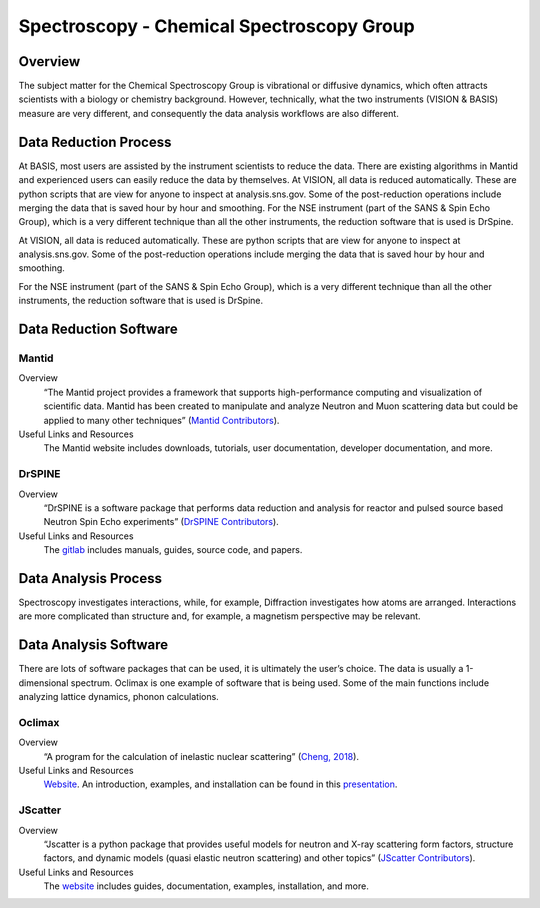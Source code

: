 Spectroscopy - Chemical Spectroscopy Group
==================================

.. _spectroscopy_chemical:

Overview
-----------------------------------
The subject matter for the Chemical Spectroscopy Group is vibrational or 
diffusive dynamics, which often attracts scientists with a biology or chemistry 
background. However, technically, what the two instruments (VISION & BASIS) 
measure are very different, and consequently the data analysis workflows 
are also different.

Data Reduction Process
-----------------------------------
At BASIS, most users are assisted by the instrument scientists to reduce 
the data. There are existing algorithms in Mantid and experienced users 
can easily reduce the data by themselves. At VISION, all data is reduced 
automatically. These are python scripts that are view for anyone to inspect 
at analysis.sns.gov. Some of the post-reduction operations include merging 
the data that is saved hour by hour and smoothing. For the NSE instrument 
(part of the SANS & Spin Echo Group), which is a very different technique 
than all the other instruments, the reduction software that is used is DrSpine.

At VISION, all data is reduced automatically. These are python scripts that 
are view for anyone to inspect at analysis.sns.gov. Some of the post-reduction 
operations include merging the data that is saved hour by hour and smoothing.

For the NSE instrument (part of the SANS & Spin Echo Group), which is a very 
different technique than all the other instruments, the reduction software 
that is used is DrSpine.

Data Reduction Software
-----------------------------------

Mantid
```````````````````````````````
Overview
    “The Mantid project provides a framework that supports high-performance 
    computing and visualization of scientific data. Mantid has been created 
    to manipulate and analyze Neutron and Muon scattering data but could be 
    applied to many other techniques” (`Mantid Contributors <https://mantidproject.org/Mantid_About.html>`_).
Useful Links and Resources
    The Mantid website includes downloads, tutorials, user documentation, 
    developer documentation, and more.

DrSPINE
```````````````````````````````
Overview
    “DrSPINE is a software package that performs data reduction and analysis 
    for reactor and pulsed source based Neutron Spin Echo experiments” (`DrSPINE Contributors <https://jugit.fz-juelich.de/nse/drspine/-/tree/pztest>`_).

Useful Links and Resources
    The `gitlab <https://jugit.fz-juelich.de/nse/drspine/-/tree/pztest>`_ includes manuals, guides, source code, and papers.

Data Analysis Process
-----------------------------------

Spectroscopy investigates interactions, while, for example, 
Diffraction investigates how atoms are arranged. Interactions 
are more complicated than structure and, for example, a magnetism 
perspective may be relevant.

Data Analysis Software
-----------------------------------
There are lots of software packages that can be used, it is ultimately the 
user’s choice. The data is usually a 1-dimensional spectrum. Oclimax is one 
example of software that is being used. Some of the main functions include 
analyzing lattice dynamics, phonon calculations.

Oclimax
```````````````````````````````
Overview
    “A program for the calculation of inelastic nuclear scattering” (`Cheng, 2018 <https://neutrons.ornl.gov/sites/default/files/2018-NXS_Lecture_YQCheng_2.pdf>`_).

Useful Links and Resources
    `Website <https://sites.google.com/site/ornliceman/oclimax>`_. An introduction, examples, and installation can be found in this `presentation <https://neutrons.ornl.gov/sites/default/files/2018-NXS_Lecture_YQCheng_2.pdf>`_.

JScatter
```````````````````````````````

Overview
    “Jscatter is a python package that provides useful models for neutron 
    and X-ray scattering form factors, structure factors, and dynamic 
    models (quasi elastic neutron scattering) and other topics” (`JScatter Contributors <https://pypi.org/project/jscatter/>`_).

Useful Links and Resources
    The `website <https://pypi.org/project/jscatter/>`_ includes guides, documentation, examples, installation, and more.
